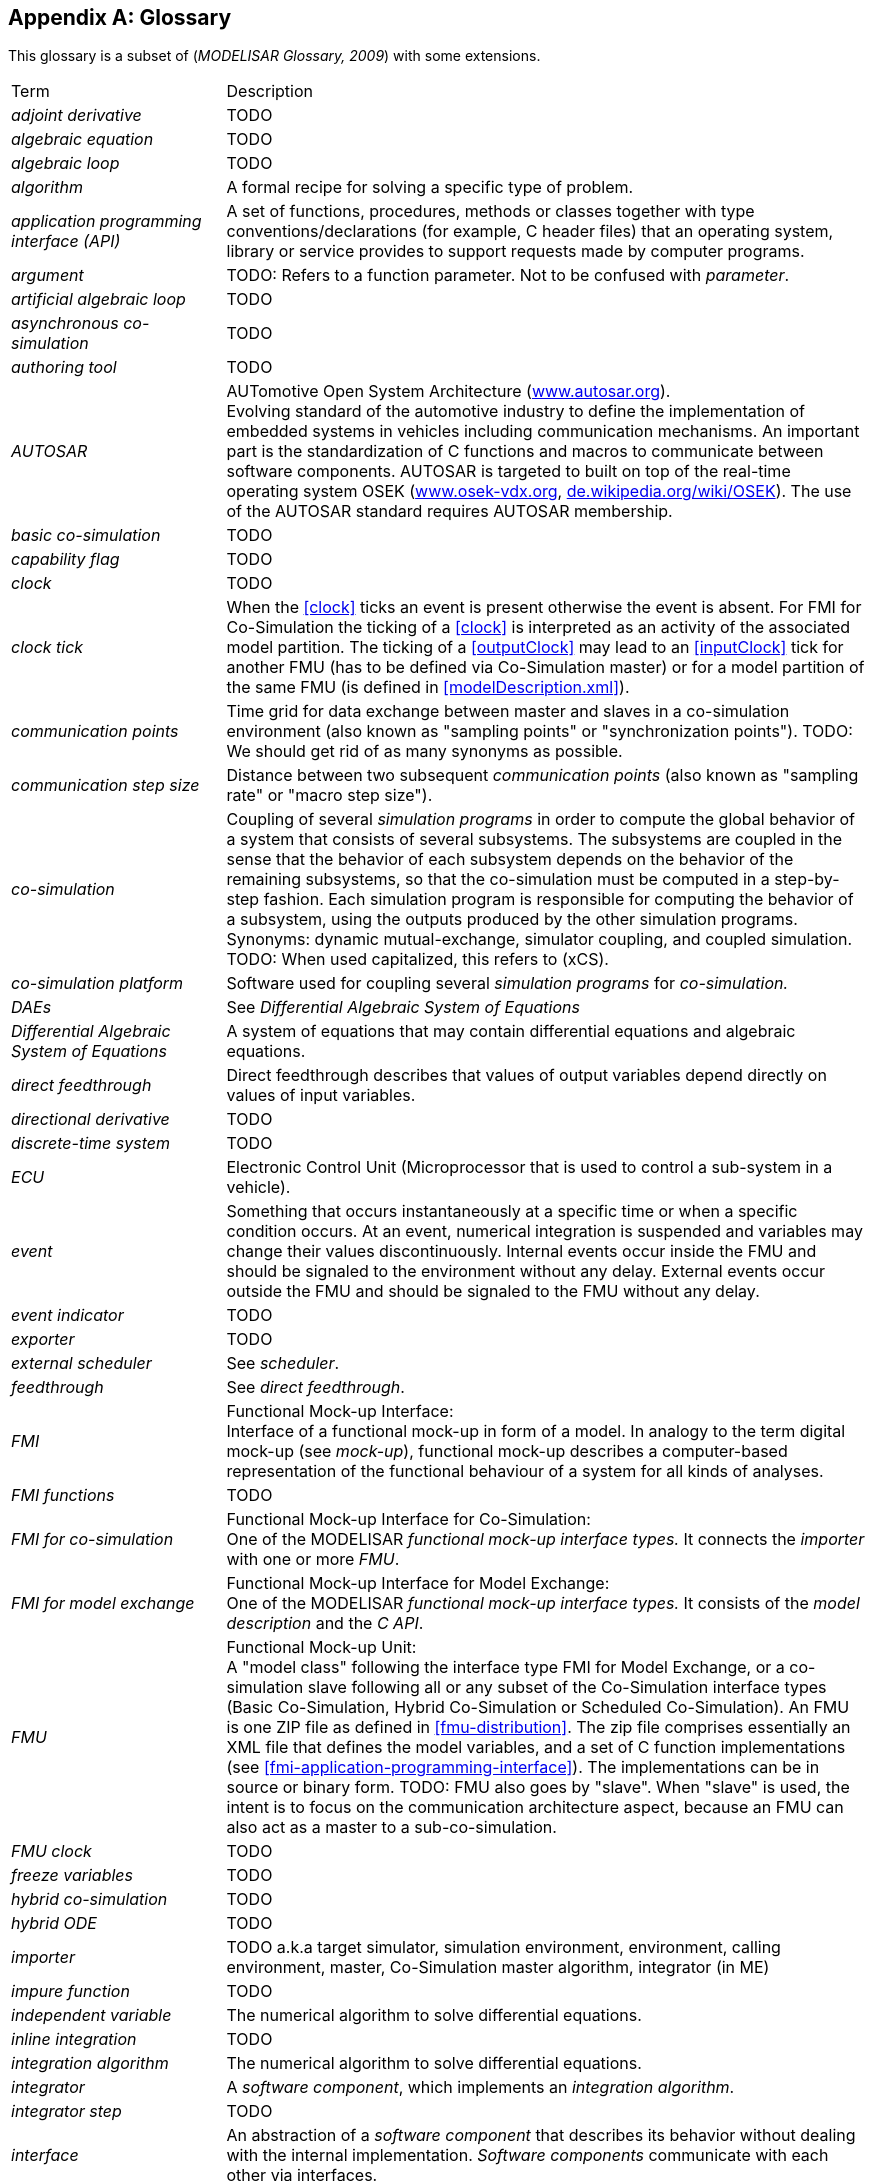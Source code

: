 :numbered!:

[appendix]
## Glossary [[glossary]]

This glossary is a subset of (_MODELISAR Glossary, 2009_) with some extensions.

[cols="1,3"]
|====
|Term
|Description

|_adjoint derivative_
|TODO

|_algebraic equation_
|TODO

|_algebraic loop_
|TODO

|_algorithm_
|A formal recipe for solving a specific type of problem.

|_application programming interface (API)_
|A set of functions, procedures, methods or classes together with type conventions/declarations (for example, C header files) that an operating system, library or service provides to support requests made by computer programs.

|_argument_
|TODO: Refers to a function parameter. Not to be confused with _parameter_.

|_artificial algebraic loop_
|TODO

|_asynchronous co-simulation_
|TODO

|_authoring tool_
|TODO

|_AUTOSAR_
|AUTomotive Open System Architecture (http://www.autosar.org/[www.autosar.org]). +
Evolving standard of the automotive industry to define the implementation of embedded systems in vehicles including communication mechanisms. An important part is the standardization of C functions and macros to communicate between software components. AUTOSAR is targeted to built on top of the real-time operating system OSEK (http://www.osek-vdx.org/[www.osek-vdx.org], http://de.wikipedia.org/wiki/OSEK[de.wikipedia.org/wiki/OSEK]). The use of the AUTOSAR standard requires AUTOSAR membership.

|_basic co-simulation_
|TODO

|_capability flag_
|TODO

|_clock_
|TODO

|_clock tick_
|When the <<clock>> ticks an event is present otherwise the event is absent.
For FMI for Co-Simulation the ticking of a <<clock>> is interpreted as an activity of the associated model partition.
The ticking of a <<outputClock>> may lead to an <<inputClock>> tick for another FMU (has to be defined via Co-Simulation master) or for a model partition of the same FMU (is defined in <<modelDescription.xml>>).

|_communication points_
|Time grid for data exchange between master and slaves in a co-simulation environment (also known as "sampling points" or "synchronization points"). TODO: We should get rid of as many synonyms as possible.

|_communication step size_
|Distance between two subsequent _communication points_ (also known as "sampling rate" or "macro step size").

|_co-simulation_
|Coupling of several _simulation programs_ in order to compute the global behavior of a system that consists of several subsystems.
The subsystems are coupled in the sense that the behavior of each subsystem depends on the behavior of the remaining subsystems, so that the co-simulation must be computed in a step-by-step fashion.
Each simulation program is responsible for computing the behavior of a subsystem, using the outputs produced by the other simulation programs.
Synonyms: dynamic mutual-exchange, simulator coupling, and coupled simulation.
TODO: When used capitalized, this refers to (xCS).

|_co-simulation platform_
|Software used for coupling several _simulation programs_ for _co-simulation._

|_DAEs_
|See _Differential Algebraic System of Equations_

|_Differential Algebraic System of Equations_
|A system of equations that may contain differential equations and algebraic equations.

|_direct feedthrough_
|Direct feedthrough describes that values of output variables depend directly on values of input variables.

|_directional derivative_
|TODO

|_discrete-time system_
|TODO

|_ECU_
|Electronic Control Unit (Microprocessor that is used to control a sub-system in a vehicle).

|_event_
|Something that occurs instantaneously at a specific time or when a specific condition occurs.
At an event, numerical integration is suspended and variables may change their values discontinuously.
Internal events occur inside the FMU and should be signaled to the environment without any delay.
External events occur outside the FMU and should be signaled to the FMU without any delay.

|_event indicator_
|TODO

|_exporter_
|TODO

|_external scheduler_
|See _scheduler_.

|_feedthrough_
|See _direct feedthrough_.

|_FMI_
|Functional Mock-up Interface: +
Interface of a functional mock-up in form of a model. In analogy to the term digital mock-up (see _mock-up_), functional mock-up describes a computer-based representation of the functional behaviour of a system for all kinds of analyses.

|_FMI functions_
|TODO

|_FMI for co-simulation_
|Functional Mock-up Interface for Co-Simulation: +
One of the MODELISAR _functional mock-up interface types._ It connects the _importer_ with one or more _FMU_.

|_FMI for model exchange_
|Functional Mock-up Interface for Model Exchange: +
One of the MODELISAR _functional mock-up interface types._ It consists of the _model description_ and the _C API_. +

|_FMU_
|Functional Mock-up Unit: +
A "model class" following the interface type FMI for Model Exchange, or a co-simulation slave following all or any subset of the Co-Simulation interface types (Basic Co-Simulation, Hybrid Co-Simulation or Scheduled Co-Simulation).
An FMU is one ZIP file as defined in <<fmu-distribution>>.
The zip file comprises essentially an XML file that defines the model variables, and a set of C function implementations (see <<fmi-application-programming-interface>>).
The implementations can be in source or binary form.
TODO: FMU also goes by "slave". When "slave" is used, the intent is to focus on the communication architecture aspect, because an FMU can also act as a master to a sub-co-simulation.

|_FMU clock_
|TODO

|_freeze variables_
|TODO

|_hybrid co-simulation_
|TODO

|_hybrid ODE_
|TODO

|_importer_
|TODO a.k.a target simulator, simulation environment, environment, calling environment, master, Co-Simulation master algorithm, integrator (in ME)

|_impure function_
|TODO

|_independent variable_
|The numerical algorithm to solve differential equations.

|_inline integration_
|TODO

|_integration algorithm_
|The numerical algorithm to solve differential equations.

|_integrator_
|A _software component_, which implements an _integration algorithm_.

|_integrator step_
|TODO

|_interface_
|An abstraction of a _software component_ that describes its behavior without dealing with the internal implementation. _Software components_ communicate with each other via interfaces.

|_intermediate points_
|TODO

|_internal step_
|TODO: possible synonyms: "internal integration step"

|_interrupt_
|_Event_ connected to the tick of an <<inputClock>> of an FMU that is caused by an external potentially random process, i.e. hardware interrupt, software interrupt.

|_jacobian _
|TODO

|_Kalman filter_
|TODO

|_linear system_
|TODO

|_machine epsilon_
|TODO

|_master/slave_
|A method of communication, where one device or process has unidirectional control over one or more other devices. Once a master/slave relationship between devices or processes is established, the direction of control is always from the master to the slaves. In some systems a master is elected from a group of eligible devices, with the other devices acting in the role of slaves.

|_master algorithm_
|TODO (similar to co-simulation environment? Also used as "co-simulation master algorithm", "simulation master", "importing tool".)

|_mock-up_
|A full-sized structural, but not necessarily functional model built accurately to scale, used chiefly for study, testing, or display. In the context of computer aided design (CAD), a digital mock-up (DMU) means a computer-based representation of the product geometry with its parts, usually in 3-D, for all kinds of geometrical and mechanical analyses.

|_model_
|A model is a mathematical or logical representation of a system of entities, phenomena, or processes. Basically a model is a simplified abstract view of the complex reality. +
It can be used to compute its expected behavior under specified conditions.

|_model partition_
|TODO

|_model predictive control_
|TODO

|_modeling environment_
|TODO

|_model description file_
|The model description file is an XML file, which supplies a description of all properties of a _model_ (for example, <<input>> / <<output>> variables).

|_model description interface_
|An interface description to write or retrieve information from the _model description file_.

|_Model Description Schema_
|An _XML_ schema that defines how all relevant, non-executable, information about a "model class" (_FMU)_ is stored in a text file in _XML_ format. Most important, data for every variable is defined (variable name, handle, data type, variability, unit, etc.), see <<fmi-description-schema>>.

|_model rate_
|Inverse of time interval between two communication points associated to an exposed model partition within the FMU (i.e. <<clock>> is defined in interface). In general multiple rates i.e. multiple model partitions can be defined for an Co-Simulation FMU.

|_model partition_
|Model partitions can be associated to a discrete or (piecewise) continuous part of the FMU.
The computation of model partitions can be externally controlled based on <<clock>> ticks of associated <<inputClock,`input clocks`>>.

Not all FMU internal model partitions have to be exposed in the Co-Simulation interface as <<clock>> and can also be handled FMU internally (e.g. internal subsampling).
Nevertheless, it is assumed that the activation of all exposed <<inputClock,`input clocks`>> results in the computation of the complete FMU.

As stated above, continuous parts of the FMU are also associated to model partitions that define the sampling points (i.e. communication points) for the <<continuous>> values.
Please note that this is only possible for `CommunicationPointClocks`.

|_Newtonian time instant_
|TODO

|_non-linear system_
|TODO

|_numeric type_
|TODO

|_numerical solver_
|see _solver_

|_ODE_
|see _Ordinary Differential Equation_

|_Ordinary Differential Equation_
|Differential equation containing one or more functions of one independent variable (typically time) and the derivatives of those functions.

|_output points_
|Tool internal time grid for saving output data to file (in some tools also known as "_communication points_" - but this term is used in a different way in FMI for Co-Simulation, see above).

|_output step size_
|Distance between two subsequent _output points_.

|_parameter_
|A quantity within a _model_, which remains constant during _simulation (<<fixed>> <<parameter>>) or may change at event instances (<<tunable>> <<parameter>>)_. Examples are a mass, stiffness, etc. These parameters are different from <<calculatedParameter,calculated parameters>>, because they can be changed independently (according to their <<variability>>).

|_rate monotonic scheduling_
|TODO.

|_real sampled data system_
|TODO.

|_relative tolerance_
|TODO.

|_run-time environment_
|TODO. Synonyms: "co-simulation environment"

|_scheduled co-simulation_
|TODO.

|_scheduler_
|TODO.

|_slave_
|see _master/slave_

|_simulation_
|Compute the behavior of one or several _models_ under specified conditions. +
(see also _co-simulation_)

|_simulation model_
|see _model_

|_simulation program_
|Software to develop and/or solve simulation _models_. The software includes a _solver_, may include a user interface and methods for post processing (see also: _simulation tool_, _simulation environment_). +

|_simulation tool_
|see _simulation program_

|_simulator_
|A simulator can include one or more _simulation programs_, which solve a common simulation task.

|_simulator coupling_
|See _tool coupling_.

|_singular solution_
|TODO

|_solver_
|_Software component,_ which includes algorithms to solve _models_, for example, _integration algorithms_ and _event handling_ methods. TODO: Synonims: "simulation engine".

|_sparse matrix_
|TODO

|_state_
|The continuous <<state,`states`>> of a model are all variables that appear differentiated in the model and are independent from each other. +
The discrete <<state,`states`>> of a model are time-discrete variables that have two values in a model: The value of the variable from the previous _event_ instant, and the value of the variable at the actual event instant.

|_state event_
|_Event_ that is defined by the time instant where the domain latexmath:[z > 0] of an event indicator variable `z` is changed to latexmath:[z \leq 0], or vice versa. +
This definition is slightly different from the usual standard definition of state events: "latexmath:[z(t)*z(t_{i-1}) \leq 0]" which has the severe drawback that the value of the event indicator at the previous event instant, latexmath:[z(t_{i-1}) \neq 0], must be non-zero and this condition cannot be guaranteed. The often used term "zero crossing function" for `z` is misleading (and is therefore not used in this document), since a state event is defined by a change of a domain and not by a zero crossing of a variable.

|_state machine_
|TODO

|_state-space form_
|TODO

|_step event_
|_Event_ that might occur at a completed integrator step. Since this event type is not defined by a precise time or condition, it is usually not defined by a user. A program may use it, for example, to dynamically switch between different states. A step event is handled much more efficiently than a _state event_, because the event is just triggered after performing a check at a completed integrator step, whereas a search procedure is needed for a state event.

|_structural parameter_
|TODO

|_synchronous clock theory_
|TODO

|_super-dense time_
|A precise definition of time taking into account iterations at an event. For an _FMU_, the <<independent>> variable time latexmath:[t \in \mathbb{T}] is a tuple latexmath:[t = (t_R, t_I)] where latexmath:[t_R \in  \mathbb{R}, t_I \in \mathbb{N} = \{0,1,2,\ldots\}]. The real part latexmath:[t_R] of this tuple is the <<independent>> variable of the FMU for describing the continuous-time behavior of the model between events. In this phase latexmath:[t_I = 0]. The integer part latexmath:[t_I] of this tuple is a counter to enumerate (and therefore distinguish) the events at the same continuous-time instant latexmath:[t_R].

|_target simulator_
|TODO (The terms "simulation environment", "calling environment", "target environment", "target platform", "environment" are also used. We should unify these. Maybe distinguish between the software and the platform executing it.)

|_task_
|Special kind of _model partition_ that is used in control code.

|_time event_
|_Event_ that is defined by a predefined time instant. Since the time instant is known in advance, the integrator can select its step size so that the event point is directly reached. Therefore, this event can be handled efficiently.

|_tick relationshipt_
|_Event_ that is defined by a predefined time instant. Since the time instant is known in advance, the integrator can select its step size so that the event point is directly reached. Therefore, this event can be handled efficiently.

| TLM
| _see Transmission Line Method_

|_tool coupling_
|TODO

| Transmission Line Method
|TODO


|_user interface_
|The part of the simulation program that gives the user control over the simulation and allows watching results.

|_XML_
|eXtensible Markup Language (http://www.w3.org/XML/[www.w3.org/XML], http://en.wikipedia.org/wiki/Xml[en.wikipedia.org/wiki/XML]) - An open standard to store information in text files in a structured form.

|_xCS_
|Any reference to all three Co-Simulation interfaces (BCS, HCS and SCS) are referred to as Co-Simulation interface, or xCS.
Writing lower-case co-simulation refers to the general concept of co-simulation.

|_vendor_
|TODO

|_zero-crossing function_
|TODO
|====

[appendix]
== Acknowledgements

Until Dec. 2011, this work was carried out within the ITEA2 MODELISAR project (project number: ITEA2-07006, https://itea3.org/project/modelisar.html).

Daimler AG, DLR, ITI GmbH, Martin Luther University Halle-Wittenberg, QTronic GmbH and SIMPACK AG thank BMBF for partial funding of this work within MODELISAR (BMBF F&#246;rderkennzeichen: 01lS0800x).

Dassault Syst&#232;mes (Sweden) thanks the Swedish funding agency VINNOVA (2008-02291) for partial funding of this work within MODELISAR.

LMS Imagine and IFPEN thank DGCIS for partial funding of this work within MODELISAR.

Since Sept. 2012 until Nov. 2015, this work is partially carried out within the ITEA2 MODRIO project (project number: ITEA 2-11004, https://itea3.org/project/modrio.html).

- DLR, ITI GmbH, QTronic GmbH and SIMPACK AG thank BMBF for partial funding of this work within MODRIO (BMBF F&#246;rderkennzeichen: 01IS12022E).

- Dassault Syst&#232;mes (Sweden), Link&#246;ping University and Modelon AB thank the Swedish funding agency VINNOVA (2012--01157) for partial funding of this work within MODRIO.

- Siemens PLM Software (France) and IFPEN thank DGCIS for partial funding of this work within MODRIO.
